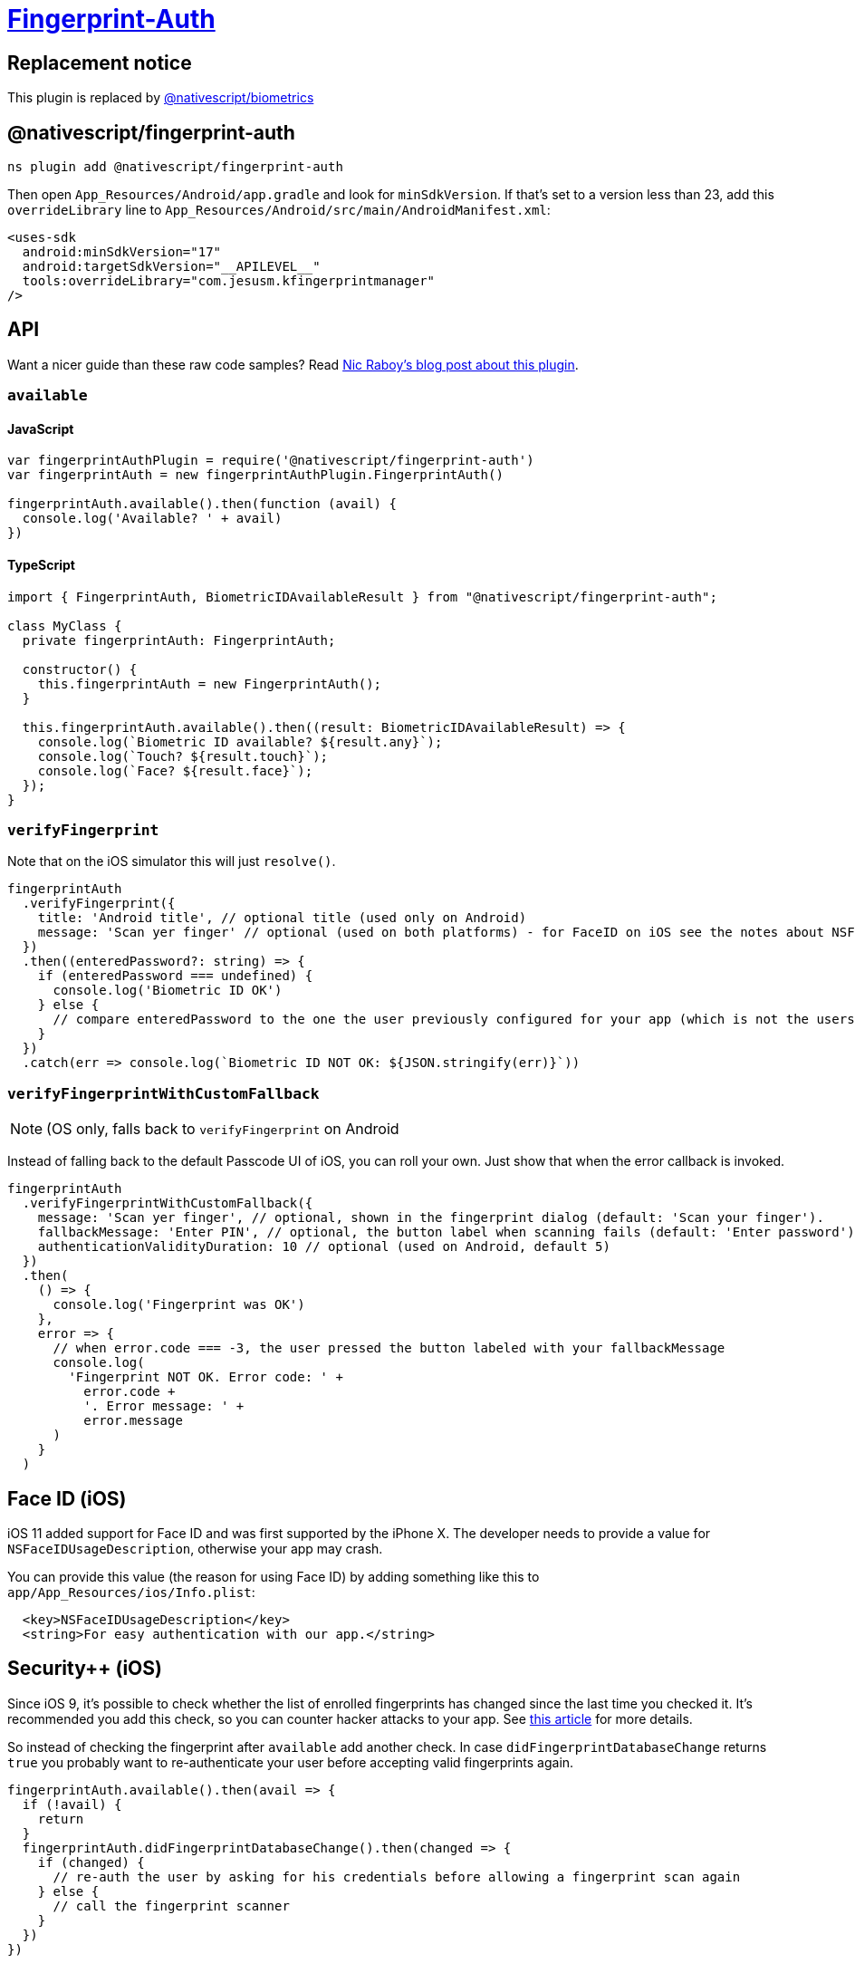 = https://github.com/NativeScript/plugins/tree/main/packages/fingerprint-auth[Fingerprint-Auth]

== Replacement notice

This plugin is replaced by xref:plugins::plugins-list/biometrics.adoc[@nativescript/biometrics]

== @nativescript/fingerprint-auth

[,cli]
----
ns plugin add @nativescript/fingerprint-auth
----

Then open `App_Resources/Android/app.gradle` and look for `minSdkVersion`.
If that's set to a version less than 23, add this `overrideLibrary` line to `App_Resources/Android/src/main/AndroidManifest.xml`:

[,xml]
----
<uses-sdk
  android:minSdkVersion="17"
  android:targetSdkVersion="__APILEVEL__"
  tools:overrideLibrary="com.jesusm.kfingerprintmanager"
/>
----

== API

Want a nicer guide than these raw code samples?
Read https://www.thepolyglotdeveloper.com/2016/03/add-touch-id-authentication-support-to-your-nativescript-app/[Nic Raboy's blog post about this plugin].

=== `available`

==== JavaScript

[,js]
----
var fingerprintAuthPlugin = require('@nativescript/fingerprint-auth')
var fingerprintAuth = new fingerprintAuthPlugin.FingerprintAuth()

fingerprintAuth.available().then(function (avail) {
  console.log('Available? ' + avail)
})
----

==== TypeScript

[,typescript]
----
import { FingerprintAuth, BiometricIDAvailableResult } from "@nativescript/fingerprint-auth";

class MyClass {
  private fingerprintAuth: FingerprintAuth;

  constructor() {
    this.fingerprintAuth = new FingerprintAuth();
  }

  this.fingerprintAuth.available().then((result: BiometricIDAvailableResult) => {
    console.log(`Biometric ID available? ${result.any}`);
    console.log(`Touch? ${result.touch}`);
    console.log(`Face? ${result.face}`);
  });
}
----

=== `verifyFingerprint`

Note that on the iOS simulator this will just `resolve()`.

[,typescript]
----
fingerprintAuth
  .verifyFingerprint({
    title: 'Android title', // optional title (used only on Android)
    message: 'Scan yer finger' // optional (used on both platforms) - for FaceID on iOS see the notes about NSFaceIDUsageDescription
  })
  .then((enteredPassword?: string) => {
    if (enteredPassword === undefined) {
      console.log('Biometric ID OK')
    } else {
      // compare enteredPassword to the one the user previously configured for your app (which is not the users system password!)
    }
  })
  .catch(err => console.log(`Biometric ID NOT OK: ${JSON.stringify(err)}`))
----

=== `verifyFingerprintWithCustomFallback`

NOTE: (OS only, falls back to `verifyFingerprint` on Android

Instead of falling back to the default Passcode UI of iOS, you can roll your own.
Just show that when the error callback is invoked.

[,typescript]
----
fingerprintAuth
  .verifyFingerprintWithCustomFallback({
    message: 'Scan yer finger', // optional, shown in the fingerprint dialog (default: 'Scan your finger').
    fallbackMessage: 'Enter PIN', // optional, the button label when scanning fails (default: 'Enter password').
    authenticationValidityDuration: 10 // optional (used on Android, default 5)
  })
  .then(
    () => {
      console.log('Fingerprint was OK')
    },
    error => {
      // when error.code === -3, the user pressed the button labeled with your fallbackMessage
      console.log(
        'Fingerprint NOT OK. Error code: ' +
          error.code +
          '. Error message: ' +
          error.message
      )
    }
  )
----

== Face ID (iOS)

iOS 11 added support for Face ID and was first supported by the iPhone X.
The developer needs to provide a value for `NSFaceIDUsageDescription`, otherwise your app may crash.

You can provide this value (the reason for using Face ID) by adding something like this to `app/App_Resources/ios/Info.plist`:

[,xml]
----
  <key>NSFaceIDUsageDescription</key>
  <string>For easy authentication with our app.</string>
----

== Security{pp} (iOS)

Since iOS 9, it's possible to check whether the list of enrolled fingerprints has changed since the last time you checked it.
It's recommended you add this check, so you can counter hacker attacks to your app.
See https://www.linkedin.com/pulse/fingerprint-trojan-per-thorsheim/[this article] for more details.

So instead of checking the fingerprint after `available` add another check.
In case `didFingerprintDatabaseChange` returns `true` you probably want to re-authenticate your user before accepting valid fingerprints again.

[,typescript]
----
fingerprintAuth.available().then(avail => {
  if (!avail) {
    return
  }
  fingerprintAuth.didFingerprintDatabaseChange().then(changed => {
    if (changed) {
      // re-auth the user by asking for his credentials before allowing a fingerprint scan again
    } else {
      // call the fingerprint scanner
    }
  })
})
----

== Changelog

* 6.2.0 https://github.com/EddyVerbruggen/nativescript-fingerprint-auth/issues/41[Fixed a potential bypass on iOS].
* 6.1.0 https://github.com/EddyVerbruggen/nativescript-fingerprint-auth/milestone/8?closed=1[Fixed potentioal bypasses on Android].
* 6.0.3 https://github.com/EddyVerbruggen/nativescript-fingerprint-auth/pull/28[Android interfered with other plugins' Intents].
* 6.0.2 https://github.com/EddyVerbruggen/nativescript-fingerprint-auth/issues/27[Plugin not working correctly on iOS production builds / TestFlight].
* 6.0.1 Fixed a compatibility issues with NativeScript 3.4.
* 6.0.0 Allow custom UI on Android.
* 5.0.0 Better `Face ID` support.
Breaking change, see the API for `available`.
* 4.0.1 Aligned with https://github.com/NativeScript/nativescript-plugin-seed[the official NativeScript plugin seed].
Requires NativeScript 3.0.0+.
Thanks, @angeltsvetkov!
* 4.0.0 Converted to TypeScript.
Changed the error response type of `verifyFingerprintWithCustomFallback`.
* 3.0.0 Android support added.
Renamed `nativescript-touchid` to `nativescript-fingerprint-auth` (sorry for any inconvenience!).
* 2.1.1 Xcode 8 compatibility - requires NativeScript 2.3.0+.
* 2.1.0 Added `didFingerprintDatabaseChange` for enhanced security.
* 2.0.0 Added `verifyFingerprintWithCustomFallback`, `verifyFingerprint` now falls back to the passcode.
* 1.2.0 You can now use the built-in passcode interface as fallback.
* 1.1.1 Added TypeScript definitions.
* 1.1.0 Added Android platform which will always return false for `touchid.available`.

== License

Apache License Version 2.0
